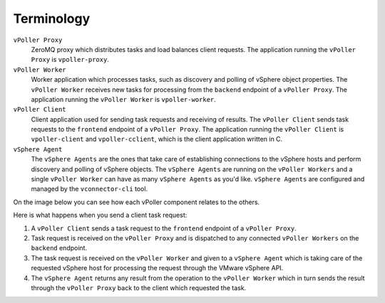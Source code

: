 .. _terminology:

===========
Terminology
===========

``vPoller Proxy``
   ZeroMQ proxy which distributes tasks and load balances client
   requests. The application running the ``vPoller Proxy`` is
   ``vpoller-proxy``.

``vPoller Worker``
   Worker application which processes tasks, such as discovery and
   polling of vSphere object properties. The ``vPoller Worker``
   receives new tasks for processing from the ``backend`` endpoint
   of a ``vPoller Proxy``. The application running the
   ``vPoller Worker`` is ``vpoller-worker``.

``vPoller Client``
   Client application used for sending task requests and receiving
   of results. The ``vPoller Client`` sends task requests to the
   ``frontend`` endpoint of a ``vPoller Proxy``. The application
   running the ``vPoller Client`` is ``vpoller-client`` and
   ``vpoller-cclient``, which is the client application written in C.

``vSphere Agent``
   The ``vSphere Agents`` are the ones that take care of establishing
   connections to the vSphere hosts and perform discovery and polling
   of vSphere objects. The ``vSphere Agents`` are running on the
   ``vPoller Workers`` and a single ``vPoller Worker`` can have
   as many ``vSphere Agents`` as you'd like. ``vSphere Agents`` are
   configured and managed by the ``vconnector-cli`` tool.

On the image below you can see how each vPoller component relates to
the others.

.. image:: images/vpoller.png

Here is what happens when you send a client task request:

1. A ``vPoller Client`` sends a task request to the
   ``frontend`` endpoint of a ``vPoller Proxy``.
2. Task request is received on the ``vPoller Proxy`` and is
   dispatched to any connected ``vPoller Workers`` on the ``backend``
   endpoint.
3. The task request is received on the ``vPoller Worker`` and given
   to a ``vSphere Agent`` which is taking care of the requested
   vSphere host for processing the request through the VMware
   vSphere API.
4. The ``vSphere Agent`` returns any result from the operation to the
   ``vPoller Worker`` which in turn sends the result through the
   ``vPoller Proxy`` back to the client which requested the task.
